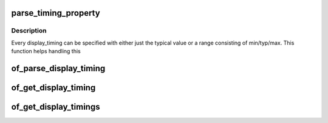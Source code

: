 .. -*- coding: utf-8; mode: rst -*-
.. src-file: drivers/video/of_display_timing.c

.. _`parse_timing_property`:

parse_timing_property
=====================

.. c:function:: int parse_timing_property(const struct device_node *np, const char *name, struct timing_entry *result)

    parse timing_entry from device_node

    :param np:
        device_node with the property
    :type np: const struct device_node \*

    :param name:
        name of the property
    :type name: const char \*

    :param result:
        will be set to the return value
    :type result: struct timing_entry \*

.. _`parse_timing_property.description`:

Description
-----------

Every display_timing can be specified with either just the typical value or
a range consisting of min/typ/max. This function helps handling this

.. _`of_parse_display_timing`:

of_parse_display_timing
=======================

.. c:function:: int of_parse_display_timing(const struct device_node *np, struct display_timing *dt)

    parse display_timing entry from device_node

    :param np:
        device_node with the properties
    :type np: const struct device_node \*

    :param dt:
        *undescribed*
    :type dt: struct display_timing \*

.. _`of_get_display_timing`:

of_get_display_timing
=====================

.. c:function:: int of_get_display_timing(const struct device_node *np, const char *name, struct display_timing *dt)

    parse a display_timing entry

    :param np:
        device_node with the timing subnode
    :type np: const struct device_node \*

    :param name:
        name of the timing node
    :type name: const char \*

    :param dt:
        display_timing struct to fill
    :type dt: struct display_timing \*

.. _`of_get_display_timings`:

of_get_display_timings
======================

.. c:function:: struct display_timings *of_get_display_timings(const struct device_node *np)

    parse all display_timing entries from a device_node

    :param np:
        device_node with the subnodes
    :type np: const struct device_node \*

.. This file was automatic generated / don't edit.

